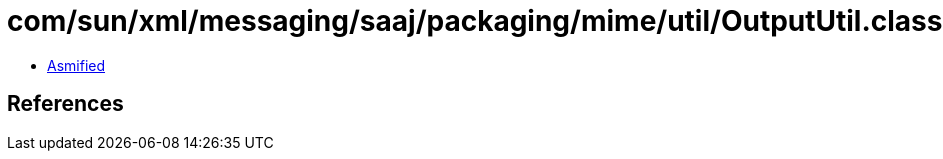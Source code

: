 = com/sun/xml/messaging/saaj/packaging/mime/util/OutputUtil.class

 - link:OutputUtil-asmified.java[Asmified]

== References

